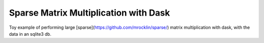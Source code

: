 Sparse Matrix Multiplication with Dask
======================================

.. image:: https://travis-ci.org/ljdursi/dask-sparse-mtx.svg?branch=master
    :target: https://travis-ci.org/ljdursi/dask-sparse-mtx

Toy example of performing large
[sparse](https://github.com/mrocklin/sparse/) matrix multiplication
with dask, with the data in an sqlite3 db.
